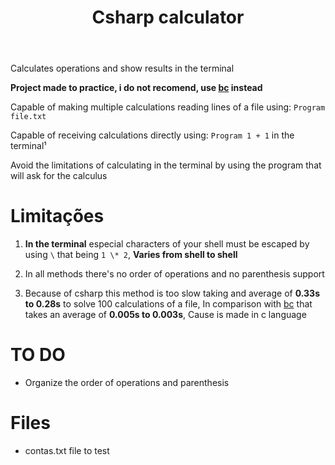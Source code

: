 #+TITLE: Csharp calculator

Calculates operations and show results in the terminal

*Project made to practice, i do not recomend, use [[https://pt.wikipedia.org/wiki/Bc_(linguagem_de_programa%C3%A7%C3%A3o)][bc]] instead*

Capable of making multiple calculations reading lines of a file using: =Program file.txt=

Capable of receiving calculations directly using: =Program 1 + 1= in the terminal¹

Avoid the limitations of calculating in the terminal by using the program that will ask for the calculus

* Limitações

1. *In the terminal* especial characters of your shell must be escaped by using =\= that being =1 \* 2=, *Varies from shell to shell*

2. In all methods there's no order of operations and no parenthesis support

3. Because of csharp this method is too slow taking and average of *0.33s to 0.28s* to solve 100 calculations of a file, In comparison with [[https://pt.wikipedia.org/wiki/Bc_(linguagem_de_programa%C3%A7%C3%A3o)][bc]] that takes an average of *0.005s to 0.003s*, Cause is made in c language

* TO DO

- Organize the order of operations and parenthesis

* Files

- contas.txt file to test
